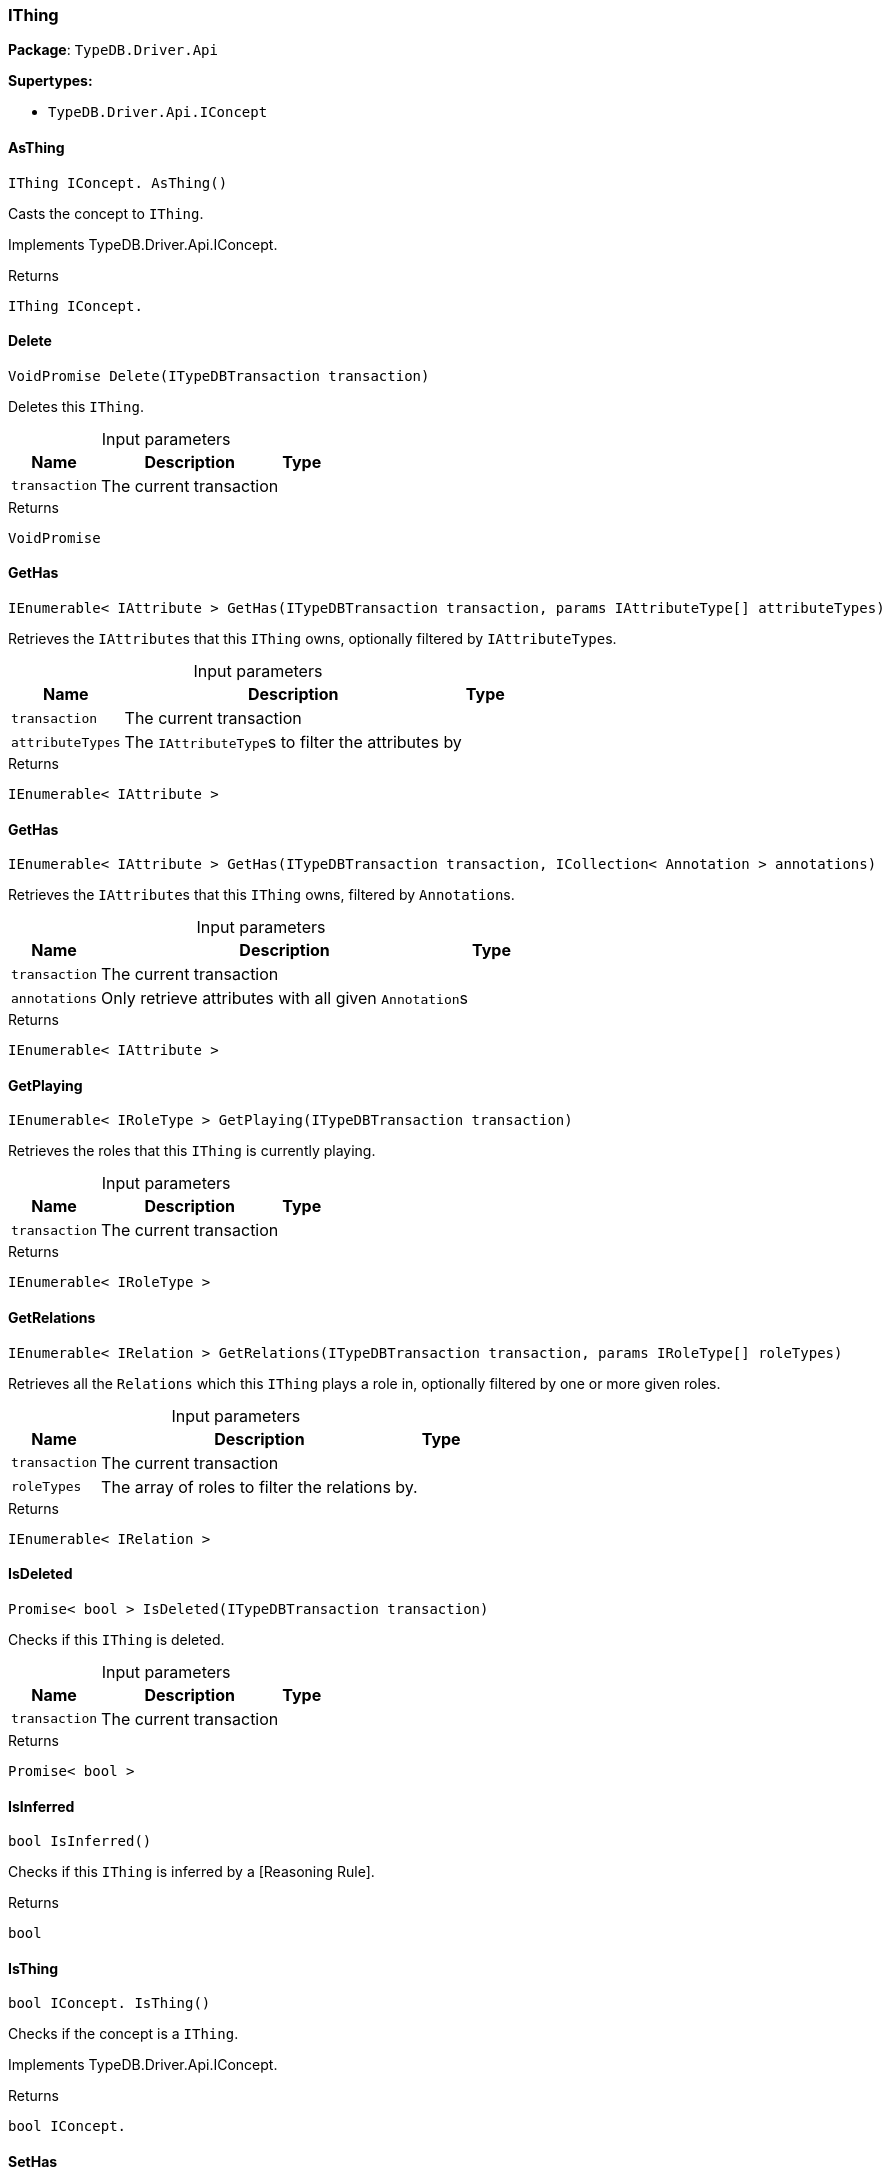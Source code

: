 [#_IThing]
=== IThing

*Package*: `TypeDB.Driver.Api`

*Supertypes:*

* `TypeDB.Driver.Api.IConcept`

// tag::methods[]
[#_IThing_IConcept__TypeDB_Driver_Api_IThing_AsThing___]
==== AsThing

[source,csharp]
----
IThing IConcept. AsThing()
----



Casts the concept to ``IThing``.


Implements TypeDB.Driver.Api.IConcept.

[caption=""]
.Returns
`IThing IConcept.`

[#_VoidPromise_TypeDB_Driver_Api_IThing_Delete___ITypeDBTransaction_transaction_]
==== Delete

[source,csharp]
----
VoidPromise Delete(ITypeDBTransaction transaction)
----



Deletes this ``IThing``.


[caption=""]
.Input parameters
[cols="~,~,~"]
[options="header"]
|===
|Name |Description |Type
a| `transaction` a| The current transaction a| 
|===

[caption=""]
.Returns
`VoidPromise`

[#_IEnumerable__IAttribute___TypeDB_Driver_Api_IThing_GetHas___ITypeDBTransaction_transaction__params_IAttributeType___attributeTypes_]
==== GetHas

[source,csharp]
----
IEnumerable< IAttribute > GetHas(ITypeDBTransaction transaction, params IAttributeType[] attributeTypes)
----



Retrieves the ``IAttribute``s that this ``IThing`` owns, optionally filtered by ``IAttributeType``s.


[caption=""]
.Input parameters
[cols="~,~,~"]
[options="header"]
|===
|Name |Description |Type
a| `transaction` a| The current transaction a| 
a| `attributeTypes` a| The ``IAttributeType``s to filter the attributes by a| 
|===

[caption=""]
.Returns
`IEnumerable< IAttribute >`

[#_IEnumerable__IAttribute___TypeDB_Driver_Api_IThing_GetHas___ITypeDBTransaction_transaction__ICollection__Annotation___annotations_]
==== GetHas

[source,csharp]
----
IEnumerable< IAttribute > GetHas(ITypeDBTransaction transaction, ICollection< Annotation > annotations)
----



Retrieves the ``IAttribute``s that this ``IThing`` owns, filtered by ``Annotation``s.


[caption=""]
.Input parameters
[cols="~,~,~"]
[options="header"]
|===
|Name |Description |Type
a| `transaction` a| The current transaction a| 
a| `annotations` a| Only retrieve attributes with all given ``Annotation``s a| 
|===

[caption=""]
.Returns
`IEnumerable< IAttribute >`

[#_IEnumerable__IRoleType___TypeDB_Driver_Api_IThing_GetPlaying___ITypeDBTransaction_transaction_]
==== GetPlaying

[source,csharp]
----
IEnumerable< IRoleType > GetPlaying(ITypeDBTransaction transaction)
----



Retrieves the roles that this ``IThing`` is currently playing.


[caption=""]
.Input parameters
[cols="~,~,~"]
[options="header"]
|===
|Name |Description |Type
a| `transaction` a| The current transaction a| 
|===

[caption=""]
.Returns
`IEnumerable< IRoleType >`

[#_IEnumerable__IRelation___TypeDB_Driver_Api_IThing_GetRelations___ITypeDBTransaction_transaction__params_IRoleType___roleTypes_]
==== GetRelations

[source,csharp]
----
IEnumerable< IRelation > GetRelations(ITypeDBTransaction transaction, params IRoleType[] roleTypes)
----



Retrieves all the ``Relations`` which this ``IThing`` plays a role in, optionally filtered by one or more given roles.


[caption=""]
.Input parameters
[cols="~,~,~"]
[options="header"]
|===
|Name |Description |Type
a| `transaction` a| The current transaction a| 
a| `roleTypes` a| The array of roles to filter the relations by. a| 
|===

[caption=""]
.Returns
`IEnumerable< IRelation >`

[#_Promise__bool___TypeDB_Driver_Api_IThing_IsDeleted___ITypeDBTransaction_transaction_]
==== IsDeleted

[source,csharp]
----
Promise< bool > IsDeleted(ITypeDBTransaction transaction)
----



Checks if this ``IThing`` is deleted.


[caption=""]
.Input parameters
[cols="~,~,~"]
[options="header"]
|===
|Name |Description |Type
a| `transaction` a| The current transaction a| 
|===

[caption=""]
.Returns
`Promise< bool >`

[#_bool_TypeDB_Driver_Api_IThing_IsInferred___]
==== IsInferred

[source,csharp]
----
bool IsInferred()
----



Checks if this ``IThing`` is inferred by a [Reasoning Rule].


[caption=""]
.Returns
`bool`

[#_bool_IConcept__TypeDB_Driver_Api_IThing_IsThing___]
==== IsThing

[source,csharp]
----
bool IConcept. IsThing()
----



Checks if the concept is a ``IThing``.


Implements TypeDB.Driver.Api.IConcept.

[caption=""]
.Returns
`bool IConcept.`

[#_VoidPromise_TypeDB_Driver_Api_IThing_SetHas___ITypeDBTransaction_transaction__IAttribute_attribute_]
==== SetHas

[source,csharp]
----
VoidPromise SetHas(ITypeDBTransaction transaction, IAttribute attribute)
----



Assigns an ``IAttribute`` to be owned by this ``IThing``.


[caption=""]
.Input parameters
[cols="~,~,~"]
[options="header"]
|===
|Name |Description |Type
a| `transaction` a| The current transaction a| 
a| `attribute` a| The ``IAttribute`` to be owned by this ``IThing``. a| 
|===

[caption=""]
.Returns
`VoidPromise`

[#_VoidPromise_TypeDB_Driver_Api_IThing_UnsetHas___ITypeDBTransaction_transaction__IAttribute_attribute_]
==== UnsetHas

[source,csharp]
----
VoidPromise UnsetHas(ITypeDBTransaction transaction, IAttribute attribute)
----



Unassigns an ``IAttribute`` from this ``IThing``.


[caption=""]
.Input parameters
[cols="~,~,~"]
[options="header"]
|===
|Name |Description |Type
a| `transaction` a| The current transaction a| 
a| `attribute` a| The ``IAttribute`` to be disowned from this ``IThing``. a| 
|===

[caption=""]
.Returns
`VoidPromise`

// end::methods[]

